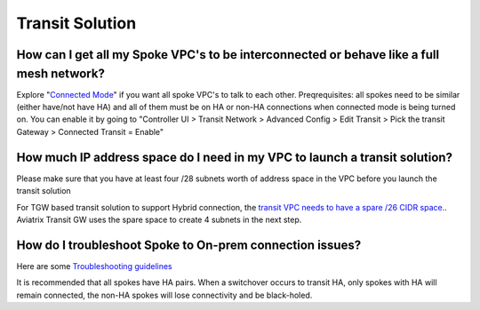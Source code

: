 .. meta::
   :description: Aviatrix Support Center
   :keywords: Aviatrix, Support, Support Center

===========================================================================
Transit Solution
===========================================================================


How can I get all my Spoke VPC's to be interconnected or behave like a full mesh network?
--------------------------------------------------------------------------------------------

Explore "`Connected Mode <https://docs.aviatrix.com/HowTos/site2cloud.html#connected-transit>`_" if you want all spoke VPC's to talk to each other. Preqrequisites: all spokes need to be similar (either have/not have HA) and all of them must be on HA or non-HA connections when connected mode is being turned on. You can enable it by going to "Controller UI > Transit Network > Advanced Config > Edit Transit > Pick the transit Gateway > Connected Transit = Enable"

How much IP address space do I need in my VPC to launch a transit solution?
--------------------------------------------------------------------------------------------

Please make sure that you have at least four /28 subnets worth of address space in the VPC before you launch the transit solution

For TGW based transit solution to support Hybrid connection, the `transit VPC needs to have a spare /26 CIDR space. <https://docs.aviatrix.com/HowTos/tgw_plan.html#optional-setup-aviatrix-transit-gw>`_. Aviatrix Transit GW uses the spare space to create 4 subnets in the next step.

How do I troubleshoot Spoke to On-prem connection issues?
--------------------------------------------------------------------------------------------

Here are some `Troubleshooting guidelines <https://docs.aviatrix.com/HowTos/transitvpc_faq.html#an-instance-in-a-spoke-vpc-cannot-communicate-with-on-prem-network-how-do-i-troubleshoot>`_ 

It is recommended that all spokes have HA pairs. When a switchover occurs to transit HA, only spokes with HA will remain connected, the non-HA spokes will lose connectivity and be black-holed.
